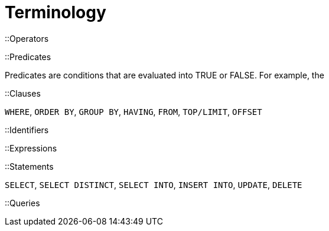 = Terminology

::Operators

::Predicates

Predicates are conditions that are evaluated into TRUE or FALSE. For example, the 

::Clauses

`WHERE`, `ORDER BY`, `GROUP BY`, `HAVING`, `FROM`, `TOP/LIMIT`, `OFFSET`

::Identifiers

::Expressions

::Statements

`SELECT`, `SELECT DISTINCT`, `SELECT INTO`, `INSERT INTO`, `UPDATE`, `DELETE`

::Queries